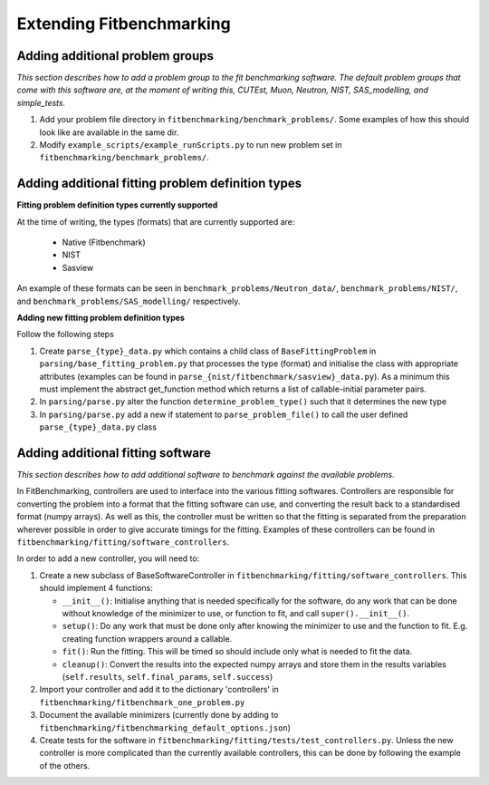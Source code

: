 .. _extending-fitbenchmarking:

Extending Fitbenchmarking
=========================

.. _problem-groups:

Adding additional problem groups
--------------------------------

*This section describes how to add a problem group to the fit benchmarking
software. The default problem groups that come with this software are,
at the moment of writing this, CUTEst, Muon, Neutron, NIST, SAS_modelling,
and simple_tests.*

1. Add your problem file directory in
   ``fitbenchmarking/benchmark_problems/``. Some examples of how this
   should look like are available in the same dir.

2. Modify ``example_scripts/example_runScripts.py`` to run new problem
   set in ``fitbenchmarking/benchmark_problems/``.


.. _problem-types:

Adding additional fitting problem definition types
--------------------------------------------------

**Fitting problem definition types currently supported**

At the time of writing, the types (formats) that are currently supported
are:

  - Native (Fitbenchmark)
  - NIST
  - Sasview

An example of these formats can be seen in
``benchmark_problems/Neutron_data/``,
``benchmark_problems/NIST/``,
and ``benchmark_problems/SAS_modelling/``
respectively.

**Adding new fitting problem definition types**

Follow the following steps

1. Create ``parse_{type}_data.py`` which
   contains a child class of ``BaseFittingProblem`` in
   ``parsing/base_fitting_problem.py`` that processes the type (format) and
   initialise the class with appropriate attributes (examples can be found
   in ``parse_{nist/fitbenchmark/sasview}_data.py``).
   As a minimum this must implement the abstract get_function method which
   returns a list of callable-initial parameter pairs.
2. In ``parsing/parse.py``
   alter the function ``determine_problem_type()`` such that it determines
   the new type
3. In ``parsing/parse.py`` add a new if statement to
   ``parse_problem_file()`` to call the user defined
   ``parse_{type}_data.py`` class

.. _fitting_software:

Adding additional fitting software
----------------------------------
*This section describes how to add additional software to benchmark against
the available problems.*

In FitBenchmarking, controllers are used to interface into the various fitting
softwares. Controllers are responsible for converting the problem into a format
that the fitting software can use, and converting the result back to a
standardised format (numpy arrays). As well as this, the controller must be
written so that the fitting is separated from the preparation wherever possible
in order to give accurate timings for the fitting. Examples of these
controllers can be found in ``fitbenchmarking/fitting/software_controllers``.

In order to add a new controller, you will need to:

1. Create a new subclass of BaseSoftwareController in
   ``fitbenchmarking/fitting/software_controllers``.
   This should implement 4 functions:

   -  ``__init__()``: Initialise anything that is needed specifically for the
      software, do any work that can be done without knowledge of the
      minimizer to use, or function to fit, and call ``super().__init__()``.
   -  ``setup()``: Do any work that must be done only after knowing the
      minimizer to use and the function to fit. E.g. creating function wrappers
      around a callable.
   -  ``fit()``: Run the fitting. This will be timed so should include only
      what is needed to fit the data.
   -  ``cleanup()``: Convert the results into the expected numpy arrays and
      store them in the results variables
      (``self.results``, ``self.final_params``, ``self.success``)

2. Import your controller and add it to the dictionary 'controllers' in
   ``fitbenchmarking/fitbenchmark_one_problem.py``

3. Document the available minimizers (currently done by adding to
   ``fitbenchmarking/fitbenchmarking_default_options.json``)

4. Create tests for the software in
   ``fitbenchmarking/fitting/tests/test_controllers.py``.
   Unless the new controller is more complicated than the currently available
   controllers, this can be done by following the example of the others.
